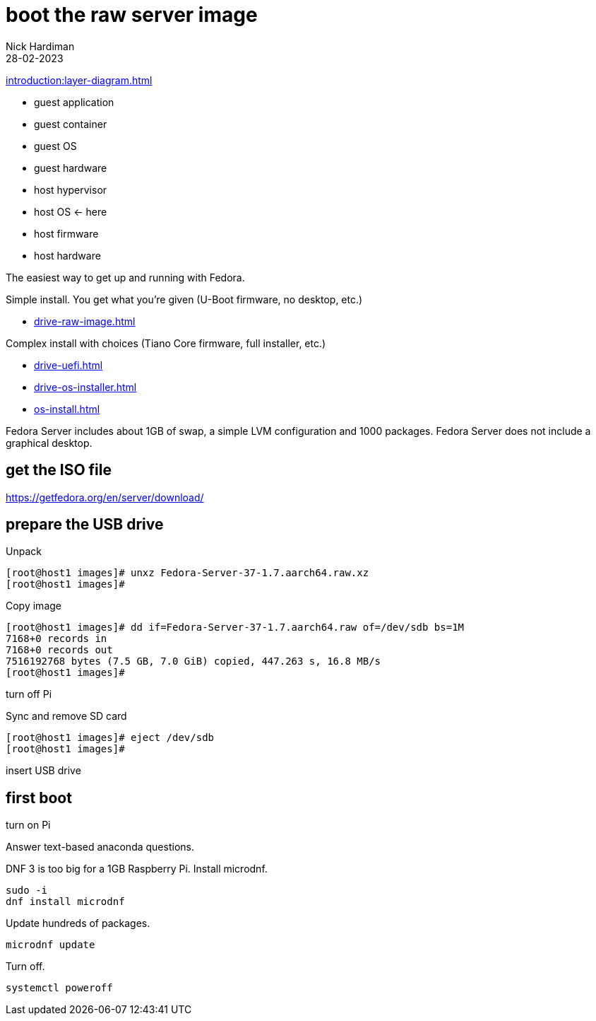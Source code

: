 = boot the raw server image   
Nick Hardiman 
:source-highlighter: highlight.js
:revdate: 28-02-2023

xref:introduction:layer-diagram.adoc[]

* guest application 
* guest container
* guest OS  
* guest hardware
* host hypervisor
* host OS      <- here
* host firmware
* host hardware

The easiest way to get up and running with Fedora. 

Simple install. You get what you're given (U-Boot firmware, no desktop, etc.)

* xref:drive-raw-image.adoc[]

Complex install with choices (Tiano Core firmware, full installer, etc.)

* xref:drive-uefi.adoc[]
* xref:drive-os-installer.adoc[]
* xref:os-install.adoc[]


Fedora Server includes about 1GB of swap, a simple LVM configuration and 1000 packages. 
Fedora Server does not include a graphical desktop. 


== get the ISO file

https://getfedora.org/en/server/download/

== prepare the USB drive 

Unpack 

[source,shell]
----
[root@host1 images]# unxz Fedora-Server-37-1.7.aarch64.raw.xz 
[root@host1 images]# 
----

Copy image

[source,shell]
----
[root@host1 images]# dd if=Fedora-Server-37-1.7.aarch64.raw of=/dev/sdb bs=1M
7168+0 records in
7168+0 records out
7516192768 bytes (7.5 GB, 7.0 GiB) copied, 447.263 s, 16.8 MB/s
[root@host1 images]# 
----

turn off Pi

Sync and remove SD card 

[source,shell]
----
[root@host1 images]# eject /dev/sdb
[root@host1 images]# 
----

insert USB drive

== first boot

turn on Pi

Answer text-based anaconda questions. 

DNF 3 is too big for a 1GB Raspberry Pi. 
Install microdnf. 

[source,shell]
----
sudo -i
dnf install microdnf
----

Update hundreds of packages.

[source,shell]
----
microdnf update
----

Turn off.

[source,shell]
----
systemctl poweroff
----
